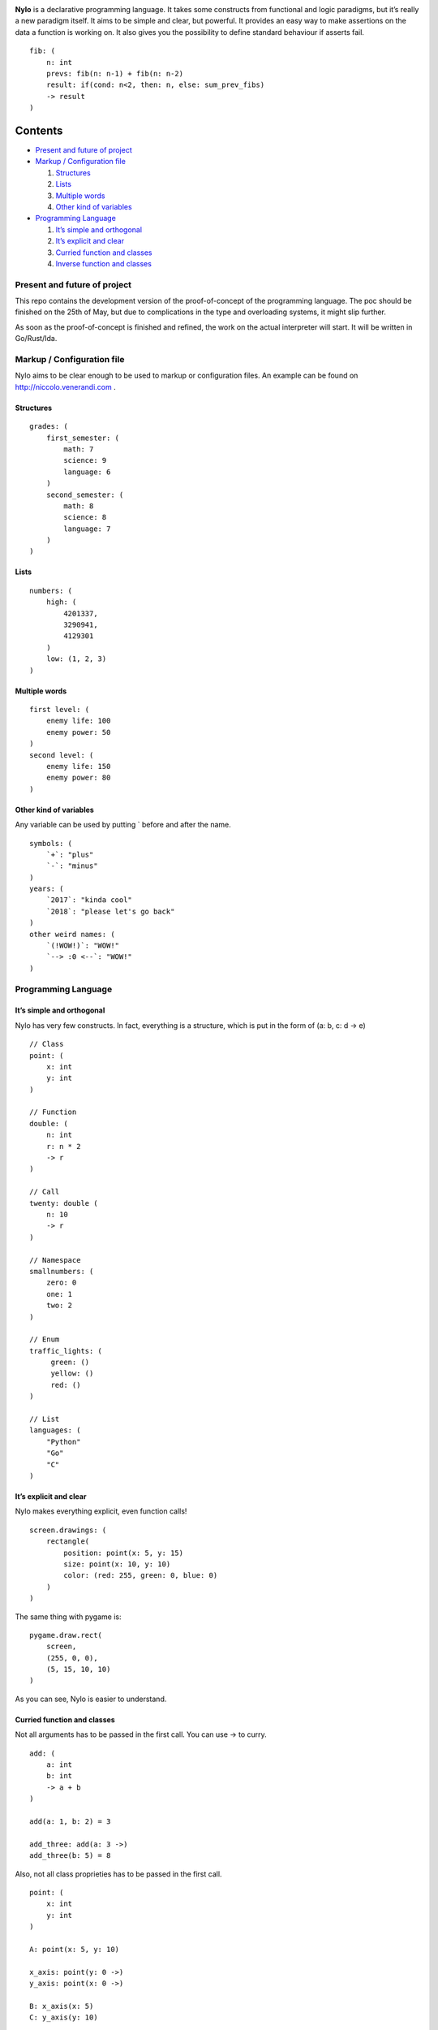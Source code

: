 |image0|

**Nylo** is a declarative programming language. It takes some constructs
from functional and logic paradigms, but it’s really a new paradigm
itself. It aims to be simple and clear, but powerful. It provides an
easy way to make assertions on the data a function is working on. It
also gives you the possibility to define standard behaviour if asserts
fail.

::

   fib: (
       n: int
       prevs: fib(n: n-1) + fib(n: n-2)
       result: if(cond: n<2, then: n, else: sum_prev_fibs)
       -> result
   )

Contents
========

-  `Present and future of project`_
-  `Markup / Configuration file`_

   1. `Structures`_
   2. `Lists`_
   3. `Multiple words`_
   4. `Other kind of variables`_

-  `Programming Language`_

   1. `It’s simple and orthogonal`_
   2. `It’s explicit and clear`_
   3. `Curried function and classes`_
   4. `Inverse function and classes`_

Present and future of project
-----------------------------

This repo contains the development version of the proof-of-concept of
the programming language. The poc should be finished on the 25th of May,
but due to complications in the type and overloading systems, it might
slip further.

As soon as the proof-of-concept is finished and refined, the work on the
actual interpreter will start. It will be written in Go/Rust/Ida.

Markup / Configuration file
---------------------------

Nylo aims to be clear enough to be used to markup or configuration
files. An example can be found on http://niccolo.venerandi.com .

Structures
~~~~~~~~~~

::

   grades: (
       first_semester: (
           math: 7
           science: 9
           language: 6
       )
       second_semester: (
           math: 8
           science: 8
           language: 7
       )
   )

Lists
~~~~~

::

   numbers: (
       high: (
           4201337,
           3290941,
           4129301
       )
       low: (1, 2, 3)
   )
   
Multiple words
~~~~~~~~~~~~~~

::

   first level: (
       enemy life: 100
       enemy power: 50
   )
   second level: (
       enemy life: 150
       enemy power: 80
   )
   
Other kind of variables
~~~~~~~~~~~~~~~~~~~~~~~

Any variable can be used by putting ` before and after the name.

::

   symbols: (
       `+`: "plus"
       `-`: "minus"
   )
   years: (
       `2017`: "kinda cool"
       `2018`: "please let's go back"
   )
   other weird names: (
       `(!WOW!)`: "WOW!"
       `--> :0 <--`: "WOW!"
   )

Programming Language
--------------------

It’s simple and orthogonal
~~~~~~~~~~~~~~~~~~~~~~~~~~

Nylo has very few constructs. In fact, everything is a structure, which is put 
in the form of (a: b, c: d -> e)

::
       
   // Class
   point: (
       x: int
       y: int
   )
       
   // Function
   double: (
       n: int
       r: n * 2
       -> r
   )
   
   // Call
   twenty: double (
       n: 10
       -> r
   )
   
   // Namespace
   smallnumbers: (
       zero: 0
       one: 1
       two: 2
   )
   
   // Enum
   traffic_lights: (
        green: ()
        yellow: ()
        red: ()
   )

   // List
   languages: (
       "Python"
       "Go"
       "C"
   )

It’s explicit and clear
~~~~~~~~~~~~~~~~~~~~~~~

Nylo makes everything explicit, even function calls!

::

   screen.drawings: (
       rectangle(
           position: point(x: 5, y: 15)
           size: point(x: 10, y: 10)
           color: (red: 255, green: 0, blue: 0)
       )
   )

The same thing with pygame is:

::

   pygame.draw.rect(
       screen,
       (255, 0, 0),
       (5, 15, 10, 10)
   )

As you can see, Nylo is easier to understand. 

Curried function and classes
~~~~~~~~~~~~~~~~~~~~~~~~~~~~

Not all arguments has to be passed in the first call. You can use -> to curry.

::

   add: (
       a: int
       b: int
       -> a + b
   )

   add(a: 1, b: 2) = 3
   
   add_three: add(a: 3 ->)
   add_three(b: 5) = 8

Also, not all class proprieties has to be passed in the first call.

::

   point: (
       x: int
       y: int
   )

   A: point(x: 5, y: 10)

   x_axis: point(y: 0 ->)
   y_axis: point(x: 0 ->)

   B: x_axis(x: 5)
   C: y_axis(y: 10)

Inverse function and classes
~~~~~~~~~~~~~~~~~~~~~~~~~~~~

You can make function that also works backward:

::

   double: (
       n: result / 2
       result: n * 2
       -> result
   )

   double(n: 10) = 20
   double(n: 10 -> result) = 20
   double(result: 20 -> n) = 10

And you can also have multiple ways to define classes:

::

   color: (
       r: hex[1:3].base_10
       g: hex[3:5].base_10
       b: hex[5:7].base_10

       hex: '#' & r.base_16 & g.base_16 & b.base_16
   )
       
   color(r: 255 g: 0 b: 0)
   color(hex: "#ff0000")

   color(r: 0 g: 122 b: 54 -> hex)
   color(hex: "#c8ec8e" -> r)

No one own this, you can do whatever you want with this code, and you should not care about who made it. Have fun!

.. |image0| image:: https://raw.githubusercontent.com/veggero/nylo/master/meta/nylo_logo_banner.png
